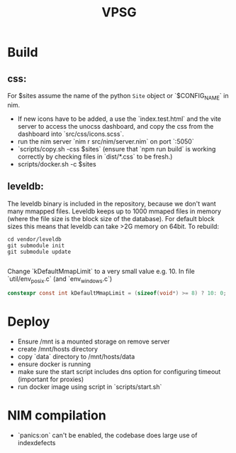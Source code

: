 #+TITLE: VPSG

* Build
** css:
For $sites assume the name of the python ~Site~ object or `$CONFIG_NAME` in nim.
- If new icons have to be added, a use the `index.test.html` and the vite server to access the unocss dashboard, and copy the css from the dashboard into `src/css/icons.scss`.
- run the nim server `nim r src/nim/server.nim` on port `:5050`
- `scripts/copy.sh -css $sites` (ensure that `npm run build` is working correctly by checking files in `dist/*.css` to be fresh.)
- scripts/docker.sh -c $sites
** leveldb:
The leveldb binary is included in the repository, because we don't want many mmapped files. Leveldb keeps up to 1000 mmaped files in memory (where the file size is the block size of the database). For default block sizes this means that leveldb can take >2G memory on 64bit.
To rebuild:
#+begin_src shell
cd vendor/leveldb
git submodule init
git submodule update

#+end_src
Change `kDefaultMmapLimit` to a very small value e.g. 10.
In file `util/env_posix.c` (and `env_windows.c`)
#+begin_src c
constexpr const int kDefaultMmapLimit = (sizeof(void*) >= 8) ? 10: 0;
#+end_src
* Deploy
- Ensure /mnt is a mounted storage on remove server
- create /mnt/hosts directory
- copy `data` directory to /mnt/hosts/data
- ensure docker is running
- make sure the start script includes dns option for configuring timeout (important for proxies)
- run docker image using script in `scripts/start.sh`
* NIM compilation
- `panics:on` can't be enabled, the codebase does large use of indexdefects
